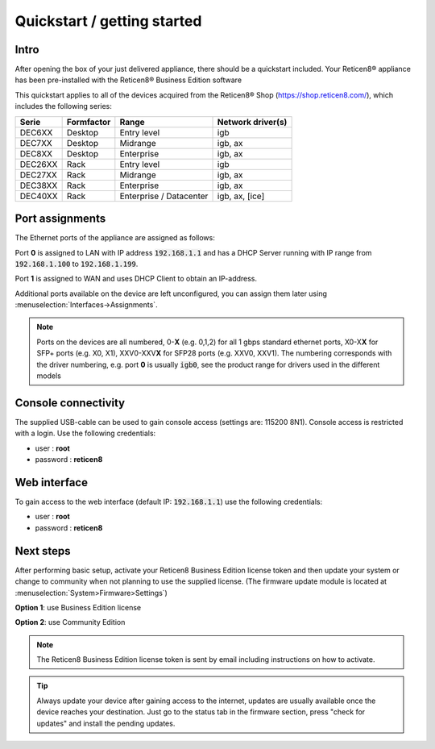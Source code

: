 ====================================
Quickstart / getting started
====================================

------------------------------------
Intro
------------------------------------

After opening the box of your just delivered appliance, there should be a quickstart included.
Your Reticen8® appliance has been pre-installed with the Reticen8® Business Edition software

This quickstart applies to all of the devices acquired from the Reticen8® Shop (https://shop.reticen8.com/), which includes
the following series:


========= ============ ============================= ==================
Serie     Formfactor   Range                         Network driver(s)
========= ============ ============================= ==================
DEC6XX    Desktop      Entry level                   igb
DEC7XX    Desktop      Midrange                      igb, ax
DEC8XX    Desktop      Enterprise                    igb, ax
DEC26XX   Rack         Entry level                   igb
DEC27XX   Rack         Midrange                      igb, ax
DEC38XX   Rack         Enterprise                    igb, ax
DEC40XX   Rack         Enterprise / Datacenter       igb, ax, [ice]
========= ============ ============================= ==================

------------------------------------
Port assignments
------------------------------------

The Ethernet ports of the appliance are assigned as follows:

Port **0** is assigned to LAN with IP address :code:`192.168.1.1` and has a DHCP Server running with IP range
from :code:`192.168.1.100` to :code:`192.168.1.199`.

Port **1** is assigned to WAN and uses DHCP Client to obtain an IP-address.

Additional ports available on the device are left unconfigured, you can  assign them later using :menuselection:`Interfaces->Assignments`.

.. Note::

      Ports on the devices are all numbered, 0-**X** (e.g. 0,1,2) for all 1 gbps standard ethernet ports,
      X0-X\ **X** for SFP+ ports (e.g. X0, X1), XXV0-XXV\ **X** for SFP28 ports (e.g. XXV0, XXV1).
      The numbering corresponds with the driver numbering, e.g. port **0** is usually :code:`igb0`, see the product
      range for drivers used in the different models

------------------------------------
Console connectivity
------------------------------------

The supplied USB-cable can be used to gain console access (settings are: 115200 8N1).
Console access is restricted with a login. Use the following credentials:

* user : **root**
* password : **reticen8**

------------------------------------
Web interface
------------------------------------

To gain access to the web interface (default IP: :code:`192.168.1.1`) use the following credentials:

* user : **root**
* password : **reticen8**

------------------------------------
Next steps
------------------------------------

After performing basic setup, activate your Reticen8 Business Edition license token and then update your system or
change to community when not planning to use the supplied license.
(The firmware update module is located at :menuselection:`System>Firmware>Settings`)

**Option 1**: use Business Edition license

.. image:: ./images/quickstart_be.png
    :width: 500px

**Option 2**: use Community Edition

.. image:: ./images/quickstart_community.png
    :width: 500px


.. Note::

    The Reticen8 Business Edition license token is sent by email including instructions on how to activate.

.. Tip::

    Always update your device after gaining access to the internet, updates are usually available once the device
    reaches your destination. Just go to the status tab in the firmware section, press "check for updates" and install the
    pending updates.
